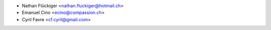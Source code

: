 * Nathan Flückiger <nathan.fluckiger@hotmail.ch>
* Emanuel Cino <ecino@compassion.ch>
* Cyril Favre <cf.cyril@gmail.com>
